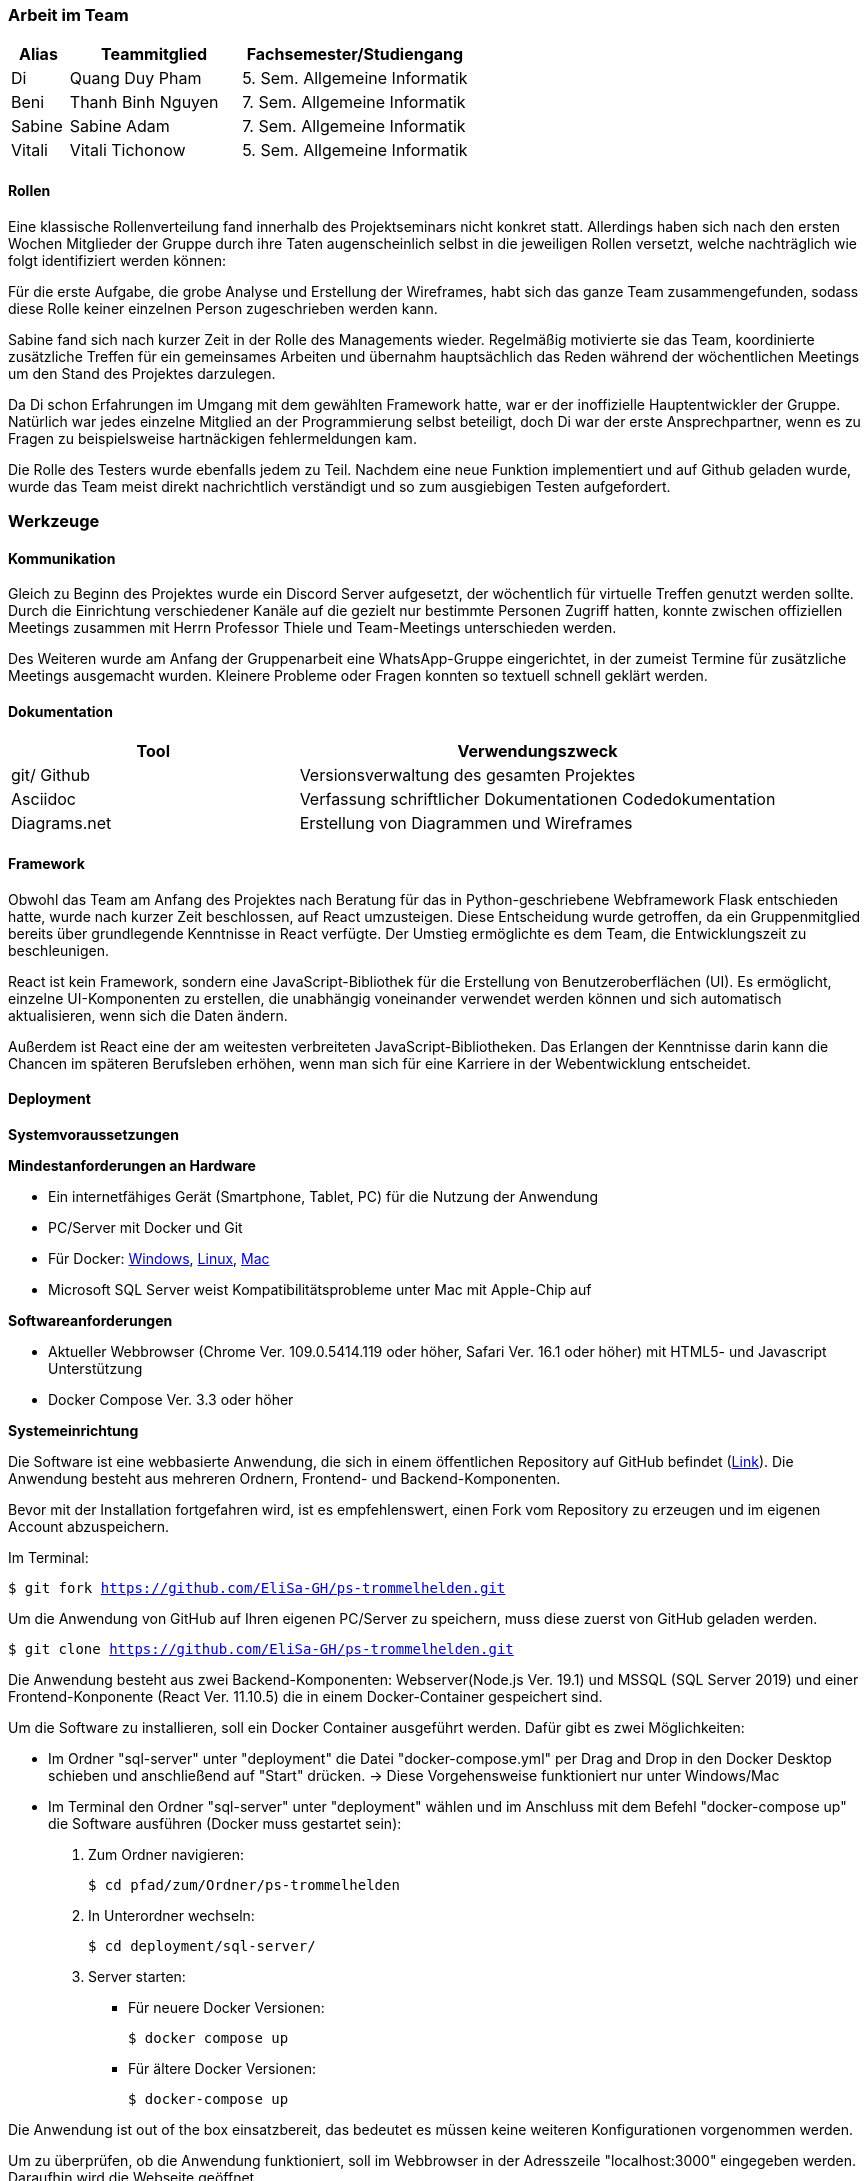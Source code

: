 === Arbeit im Team
[cols="1, 3, 4"]
|===
| Alias | Teammitglied | Fachsemester/Studiengang

| Di | Quang Duy Pham | 5. Sem. Allgemeine Informatik
| Beni | Thanh Binh Nguyen | 7. Sem. Allgemeine Informatik
| Sabine | Sabine Adam | 7. Sem. Allgemeine Informatik
| Vitali | Vitali Tichonow | 5. Sem. Allgemeine Informatik
|===

==== Rollen
Eine klassische Rollenverteilung fand innerhalb des Projektseminars nicht konkret statt. Allerdings haben sich nach den ersten Wochen Mitglieder der Gruppe durch ihre Taten augenscheinlich selbst in die jeweiligen Rollen versetzt, welche nachträglich wie folgt identifiziert werden können:

Für die erste Aufgabe, die grobe Analyse und Erstellung der Wireframes, habt sich das ganze Team zusammengefunden, sodass diese Rolle keiner einzelnen Person zugeschrieben werden kann.

Sabine fand sich nach kurzer Zeit in der Rolle des Managements wieder. Regelmäßig motivierte sie das Team, koordinierte zusätzliche Treffen für ein gemeinsames Arbeiten und übernahm hauptsächlich das Reden während der wöchentlichen Meetings um den Stand des Projektes darzulegen.

Da Di schon Erfahrungen im Umgang mit dem gewählten Framework hatte, war er der inoffizielle Hauptentwickler der Gruppe. Natürlich war jedes einzelne Mitglied an der Programmierung selbst beteiligt, doch Di war der erste Ansprechpartner, wenn es zu Fragen zu beispielsweise hartnäckigen fehlermeldungen kam.

Die Rolle des Testers wurde ebenfalls jedem zu Teil. Nachdem eine neue Funktion implementiert und auf Github geladen wurde, wurde das Team meist direkt nachrichtlich verständigt und so zum ausgiebigen Testen aufgefordert. 

=== Werkzeuge
==== Kommunikation
Gleich zu Beginn des Projektes wurde ein Discord Server aufgesetzt, der wöchentlich für virtuelle Treffen genutzt werden sollte. Durch die Einrichtung verschiedener Kanäle auf die gezielt nur bestimmte Personen Zugriff hatten, konnte zwischen offiziellen Meetings zusammen mit Herrn Professor Thiele und Team-Meetings unterschieden werden.

Des Weiteren wurde am Anfang der Gruppenarbeit eine WhatsApp-Gruppe eingerichtet, in der zumeist Termine für zusätzliche Meetings ausgemacht wurden. Kleinere Probleme oder Fragen konnten so textuell schnell geklärt werden.

==== Dokumentation
[cols="3, 5"]
|===
| Tool                  | Verwendungszweck

| git/ Github           | Versionsverwaltung des gesamten Projektes
| Asciidoc              | Verfassung schriftlicher Dokumentationen
Codedokumentation
| Diagrams.net          |Erstellung von Diagrammen und Wireframes
|===

==== Framework

Obwohl das Team am Anfang des Projektes nach Beratung für das in Python-geschriebene Webframework Flask entschieden hatte, wurde nach kurzer Zeit beschlossen, auf React umzusteigen. Diese Entscheidung wurde getroffen, da ein Gruppenmitglied bereits über grundlegende Kenntnisse in React verfügte. Der Umstieg ermöglichte es dem Team, die Entwicklungszeit zu beschleunigen.

React ist kein Framework, sondern eine JavaScript-Bibliothek für die Erstellung von Benutzeroberflächen (UI). Es ermöglicht, einzelne UI-Komponenten zu erstellen, die unabhängig voneinander verwendet werden können und sich automatisch aktualisieren, wenn sich die Daten ändern. 

Außerdem ist React eine der am weitesten verbreiteten JavaScript-Bibliotheken. Das Erlangen der Kenntnisse darin kann die Chancen im späteren Berufsleben erhöhen, wenn man sich für eine Karriere in der Webentwicklung entscheidet.

==== Deployment

*Systemvoraussetzungen*

*Mindestanforderungen an Hardware*

* Ein internetfähiges Gerät (Smartphone, Tablet, PC) für die Nutzung der Anwendung

* PC/Server mit Docker und Git

* Für Docker: link:https://docs.docker.com/desktop/windows/install/[Windows], link:https://docs.docker.com/desktop/linux/install/[Linux], link:https://docs.docker.com/desktop/mac/install/[Mac]

* Microsoft SQL Server weist Kompatibilitätsprobleme unter Mac mit Apple-Chip auf

*Softwareanforderungen*

* Aktueller Webbrowser (Chrome Ver. 109.0.5414.119 oder höher, Safari Ver. 16.1 oder höher) mit HTML5- und Javascript Unterstützung
* Docker Compose Ver. 3.3 oder höher

*Systemeinrichtung*

Die Software ist eine webbasierte Anwendung, die sich in einem öffentlichen Repository auf GitHub befindet (link:https://github.com/EliSa-GH/ps-trommelhelden[Link]). Die Anwendung besteht aus mehreren Ordnern, Frontend- und Backend-Komponenten.

Bevor mit der Installation fortgefahren wird, ist es empfehlenswert, einen Fork vom Repository zu erzeugen und im eigenen Account abzuspeichern. 

Im Terminal:

`$ git fork https://github.com/EliSa-GH/ps-trommelhelden.git`

Um die Anwendung von GitHub auf Ihren eigenen PC/Server zu speichern, muss diese zuerst von GitHub geladen werden.

`$ git clone https://github.com/EliSa-GH/ps-trommelhelden.git`

Die Anwendung besteht aus zwei Backend-Komponenten: Webserver(Node.js Ver. 19.1) und MSSQL (SQL Server 2019) und einer Frontend-Konponente (React Ver. 11.10.5) die in einem Docker-Container gespeichert sind.

Um die Software zu installieren, soll ein Docker Container ausgeführt werden. Dafür gibt es zwei Möglichkeiten:

* Im Ordner "sql-server" unter "deployment" die Datei "docker-compose.yml" per Drag and Drop in den Docker Desktop schieben und anschließend auf "Start" drücken. -> Diese Vorgehensweise funktioniert nur unter Windows/Mac

* Im Terminal den Ordner "sql-server" unter "deployment" wählen und im Anschluss mit dem Befehl "docker-compose up" die Software ausführen (Docker muss gestartet sein):


1. Zum Ordner navigieren:

 $ cd pfad/zum/Ordner/ps-trommelhelden

2. In Unterordner wechseln:

 $ cd deployment/sql-server/

3. Server starten:

 ** Für neuere Docker Versionen:

 $ docker compose up

 ** Für ältere Docker Versionen:

 $ docker-compose up

Die Anwendung ist out of the box einsatzbereit, das bedeutet es müssen keine weiteren Konfigurationen vorgenommen werden. 

Um zu überprüfen, ob die Anwendung funktioniert, soll im Webbrowser in der Adresszeile "localhost:3000" eingegeben werden. Daraufhin wird die Webseite geöffnet.

*Fehlerbehebung*

Die meisten Fehler, die auftreten können, werden mit Docker zusammenhängen. 

Die typischen Fehler und deren Behebung finden Sie unter folgendem Link:

* link:https://docs.docker.com/desktop/windows/troubleshoot/[Docker Troubleshoot]

*Weitere Dokumentationen*

* link:https://docs.docker.com/desktop/[Docker]
* link:https://reactjs.org/docs/getting-started.html[React]
* link:https://nodejs.org/en/docs/[Node.js]
* link:https://learn.microsoft.com/en-us/sql/?view=sql-server-ver16[Microsoft SQL]


=== Entwicklungsprozess und zeitlicher Ablauf
Schon zu Begin des Projektes war der grobe Umfang der Programmierarbeit bekannt, da Funktionalitäten wie das Neuanlegen, Bearbeiten und Löschen zu den Mindestanforderungen gehörten. Nach einer ersten Analyse und Erstellung von Use-Cases sowie den dazugehörigen Wireframes konnte mit dem eigentlichen Entwicklungsprozess begonnen werden. +
Mittels einer iterative Entwicklung konnte ein regelmäßiger Fortschritt erzielt werden, der in den wöchentlichen Meetings präsentiert und diskutiert werden konnte. Nach der Fertigstellung der Kunden-, Mitarbeiter- und Ersatzteilseite konnte der Auftrags-Tab weiter ausgebaut werden, welcher bei der Erstellung eines Auftrages die Möglichkeit bieten sollte, einen Trigger in die ID-Erzeugung mit einzubeziehen statt diese manuell zu vergeben. Das letzte Inkrement der Applikation bildete die Seite "Bericht", welche nach Eingabe einer natürlichen Zahl, Ersatzteile listet, welche mindestens so oft verwendet wurden, wie angegeben.


=== Probleme und Lösungen

*Probleme mit JSON:* Am Anfang des Projekts entschied das Team, Python Flask zur Verwaltung von API-Anfragen aus der Frontend-Anwendung und SQLAlchemy als Werkzeug zum Abrufen von Daten aus dem SQL Server zu verwenden. Während des Projekts stellten sie jedoch fest, dass die Verwendung von Python-Dictionaries durch SQLAlchemy zur Speicherung von Daten für das Projekt ungeeignet war, da eine Serialisierung der Dictionary-Daten in JSON-Format erforderlich war. Darüber hinaus gab es Probleme bei der Serialisierung von Decimal- und Datetime-Typen. Außerdem hatten keine der Teammitglieder Erfahrung mit Python und Flask. Daher entschied das Team, zu einer vertrauteren Sprache für die Backend-Entwicklung zu wechseln, JavaScript. Sie untersuchten mehrere Backend-Frameworks und wählten schließlich Express aus, um die Backend-Seite zu handhaben. Nach dem Wechsel stellten sie keine strukturellen Probleme fest. 
